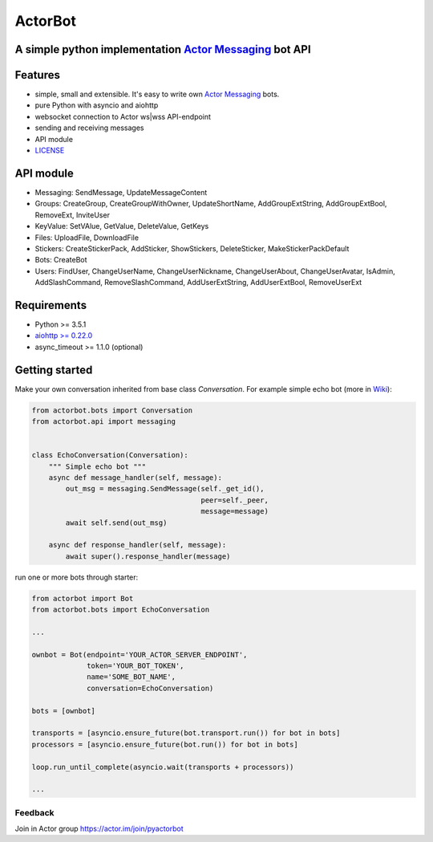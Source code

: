 ========
ActorBot
========

A simple python implementation `Actor Messaging <https://github.com/actorapp>`_ bot API
======================================================

Features
========

* simple, small and extensible. It's easy to write own `Actor Messaging <https://github.com/actorapp>`_ bots.
* pure Python with asyncio and aiohttp
* websocket connection to Actor ws|wss API-endpoint
* sending and receiving messages
* API module
* `LICENSE <https://github.com/unreg/actorbot/blob/master/LICENSE.txt>`_

API module
==========

- Messaging: SendMessage, UpdateMessageContent

- Groups: CreateGroup, CreateGroupWithOwner, UpdateShortName, AddGroupExtString, AddGroupExtBool, RemoveExt, InviteUser

- KeyValue: SetVAlue, GetValue, DeleteValue, GetKeys

- Files: UploadFile, DownloadFile

- Stickers: CreateStickerPack, AddSticker, ShowStickers, DeleteSticker, MakeStickerPackDefault

- Bots: CreateBot

- Users: FindUser, ChangeUserName, ChangeUserNickname, ChangeUserAbout, ChangeUserAvatar, IsAdmin, AddSlashCommand, RemoveSlashCommand, AddUserExtString, AddUserExtBool, RemoveUserExt


Requirements
============

* Python >= 3.5.1
* `aiohttp >= 0.22.0 <https://github.com/KeepSafe/aiohttp>`_
* async_timeout >= 1.1.0 (optional)


Getting started
===============


Make your own conversation inherited from base class *Conversation*. For example simple echo bot (more in `Wiki <https://github.com/unreg/actorbot/wiki>`_):

.. code-block:: python

    from actorbot.bots import Conversation
    from actorbot.api import messaging


    class EchoConversation(Conversation):
        """ Simple echo bot """
        async def message_handler(self, message):
            out_msg = messaging.SendMessage(self._get_id(),
                                            peer=self._peer,
                                            message=message)
            await self.send(out_msg)

        async def response_handler(self, message):
            await super().response_handler(message)


run one or more bots through starter:

.. code-block:: python

    from actorbot import Bot
    from actorbot.bots import EchoConversation

    ...

    ownbot = Bot(endpoint='YOUR_ACTOR_SERVER_ENDPOINT',
                 token='YOUR_BOT_TOKEN',
                 name='SOME_BOT_NAME',
                 conversation=EchoConversation)

    bots = [ownbot]

    transports = [asyncio.ensure_future(bot.transport.run()) for bot in bots]
    processors = [asyncio.ensure_future(bot.run()) for bot in bots]

    loop.run_until_complete(asyncio.wait(transports + processors))

    ...

Feedback
--------

Join in Actor group https://actor.im/join/pyactorbot
